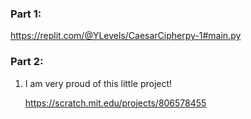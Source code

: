*** Part 1:
https://replit.com/@YLevels/CaesarCipherpy-1#main.py

*** Part 2:
****** I am very proud of this little project!
https://scratch.mit.edu/projects/806578455
